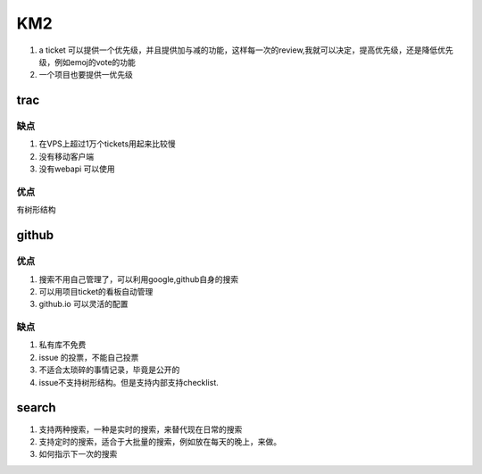 KM2
####

#. a ticket 可以提供一个优先级，并且提供加与减的功能，这样每一次的review,我就可以决定，提高优先级，还是降低优先级，例如emoj的vote的功能
#. 一个项目也要提供一优先级


trac 
==== 

缺点
----

#. 在VPS上超过1万个tickets用起来比较慢
#. 没有移动客户端
#. 没有webapi 可以使用

优点
----

有树形结构



github
=======

优点
----

#. 搜索不用自己管理了，可以利用google,github自身的搜索
#. 可以用项目ticket的看板自动管理
#. github.io 可以灵活的配置

缺点
----

#. 私有库不免费
#. issue 的投票，不能自己投票
#. 不适合太琐碎的事情记录，毕竟是公开的
#. issue不支持树形结构。但是支持内部支持checklist.

search
=======

#. 支持两种搜索，一种是实时的搜索，来替代现在日常的搜索
#. 支持定时的搜索，适合于大批量的搜索，例如放在每天的晚上，来做。
#. 如何指示下一次的搜索





